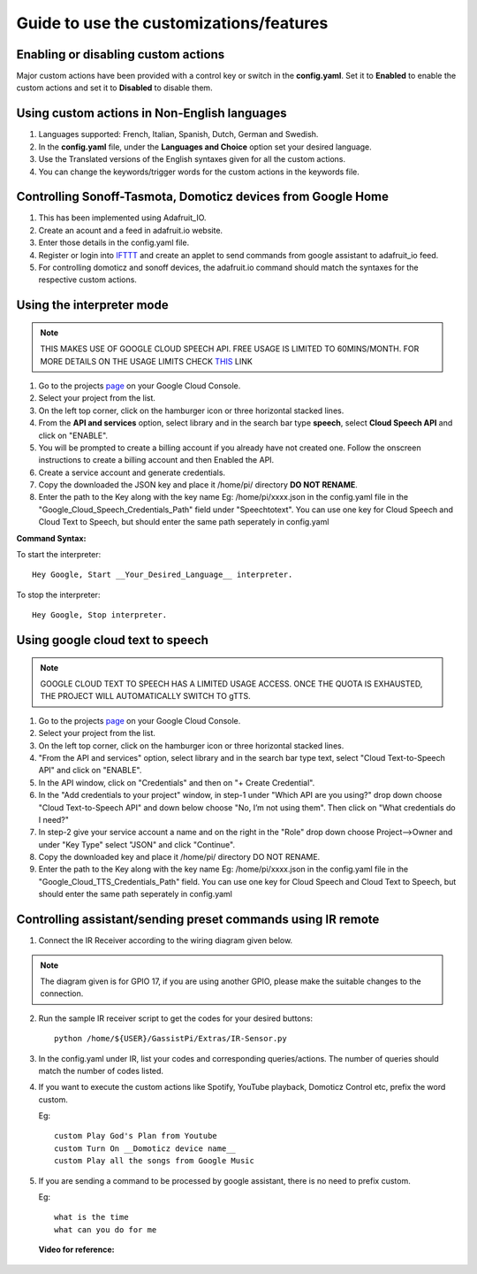 ========================================
Guide to use the customizations/features
========================================


Enabling or disabling custom actions
------------------------------------

Major custom actions have been provided with a control key or switch in the **config.yaml**.
Set it to **Enabled** to enable the custom actions and set it to **Disabled** to disable them.


Using custom actions in Non-English languages
---------------------------------------------

1. Languages supported: French, Italian, Spanish, Dutch, German and Swedish.

2. In the **config.yaml** file, under the **Languages and Choice** option set your desired language.

3. Use the Translated versions of the English syntaxes given for all the custom actions.

4. You can change the keywords/trigger words for the custom actions in the keywords file.


Controlling Sonoff-Tasmota, Domoticz devices from Google Home
-------------------------------------------------------------

1. This has been implemented using Adafruit_IO.
2. Create an acount and a feed in adafruit.io website.
3. Enter those details in the config.yaml file.
4. Register or login into IFTTT_ and create an applet to send commands from google assistant to adafruit_io feed.

   .. _IFTTT: http://www.ifttt.com/
5. For controlling domoticz and sonoff devices, the adafruit.io command should match the syntaxes for the respective custom actions.


Using the interpreter mode
--------------------------

.. note:: THIS MAKES USE OF GOOGLE CLOUD SPEECH API. FREE USAGE IS LIMITED TO 60MINS/MONTH. FOR MORE DETAILS ON THE USAGE LIMITS CHECK THIS_ LINK

.. _THIS: https://cloud.google.com/speech-to-text/pricing
1. Go to the projects page_ on your Google Cloud Console.

   .. _page: https://console.cloud.google.com/project
2. Select your project from the list.
3. On the left top corner, click on the hamburger icon or three horizontal stacked lines.
4. From the **API and services** option, select library and in the search bar type **speech**, select **Cloud Speech API** and click on "ENABLE".
5. You will be prompted to create a billing account if you already have not created one. Follow the onscreen instructions to create a billing account and then Enabled the API.
6. Create a service account and generate credentials.
7. Copy the downloaded the JSON key and place it /home/pi/ directory **DO NOT RENAME**.
8. Enter the path to the Key along with the key name Eg: /home/pi/xxxx.json  in the config.yaml file in the "Google_Cloud_Speech_Credentials_Path" field under "Speechtotext".
   You can use one key for Cloud Speech and Cloud Text to Speech, but should enter the same path seperately in config.yaml

**Command Syntax:**

To start the interpreter::

   Hey Google, Start __Your_Desired_Language__ interpreter.
To stop the interpreter::

   Hey Google, Stop interpreter.



Using google cloud text to speech
---------------------------------

.. note:: GOOGLE CLOUD TEXT TO SPEECH HAS A LIMITED USAGE ACCESS. ONCE THE QUOTA IS EXHAUSTED, THE PROJECT WILL AUTOMATICALLY SWITCH TO gTTS.

1. Go to the projects page_ on your Google Cloud Console.

   .. _page: https://console.cloud.google.com/project
2. Select your project from the list.
3. On the left top corner, click on the hamburger icon or three horizontal stacked lines.
4. "From the API and services" option, select library and in the search bar type text, select "Cloud Text-to-Speech API" and click on "ENABLE".
5. In the API window, click on "Credentials" and then on "+ Create Credential".
6. In the "Add credentials to your project" window, in step-1 under "Which API are you using?" drop down choose "Cloud Text-to-Speech API" and down below choose "No, I’m not using them". Then click on "What credentials do I need?"
7. In step-2 give your service account a name and on the right in the "Role" drop down choose Project-->Owner and under "Key Type" select "JSON" and click "Continue".
8. Copy the downloaded key and place it /home/pi/ directory DO NOT RENAME.
9. Enter the path to the Key along with the key name Eg: /home/pi/xxxx.json  in the config.yaml file in the "Google_Cloud_TTS_Credentials_Path" field.
   You can use one key for Cloud Speech and Cloud Text to Speech, but should enter the same path seperately in config.yaml


Controlling assistant/sending preset commands using IR remote
------------------------------------------------------

1. Connect the IR Receiver according to the wiring diagram given below.

.. figure:: ../docs/_static/images/IRWiring.jpg
    :align: center
    :scale: 40%    
    :target: ../docs/_static/images/IRWiring.jpg  
    
.. note:: The diagram given is for GPIO 17, if you are using another GPIO, please make the suitable changes to the connection. 

2. Run the sample IR receiver script to get the codes for your desired buttons::  

      python /home/${USER}/GassistPi/Extras/IR-Sensor.py

3. In the config.yaml under IR, list your codes and corresponding queries/actions. The number of queries should match the number of codes listed.

4. If you want to execute the custom actions like Spotify, YouTube playback, Domoticz Control etc, prefix the word custom. 
   
   Eg::
   
       custom Play God's Plan from Youtube
       custom Turn On __Domoticz device name__
       custom Play all the songs from Google Music

5. If you are sending a command to be processed by google assistant, there is no need to prefix custom. 
   
   Eg::
   
       what is the time
       what can you do for me

 **Video for reference:**

   .. raw:: html

       <div style="text-align: center; margin-bottom: 2em;">
       <iframe width="100%" height="350" src="https://www.youtube.com/embed/LlbcjkRuQZk?rel=0" frameborder="0" allow="autoplay; encrypted-media" allowfullscreen></iframe>
       </div>
